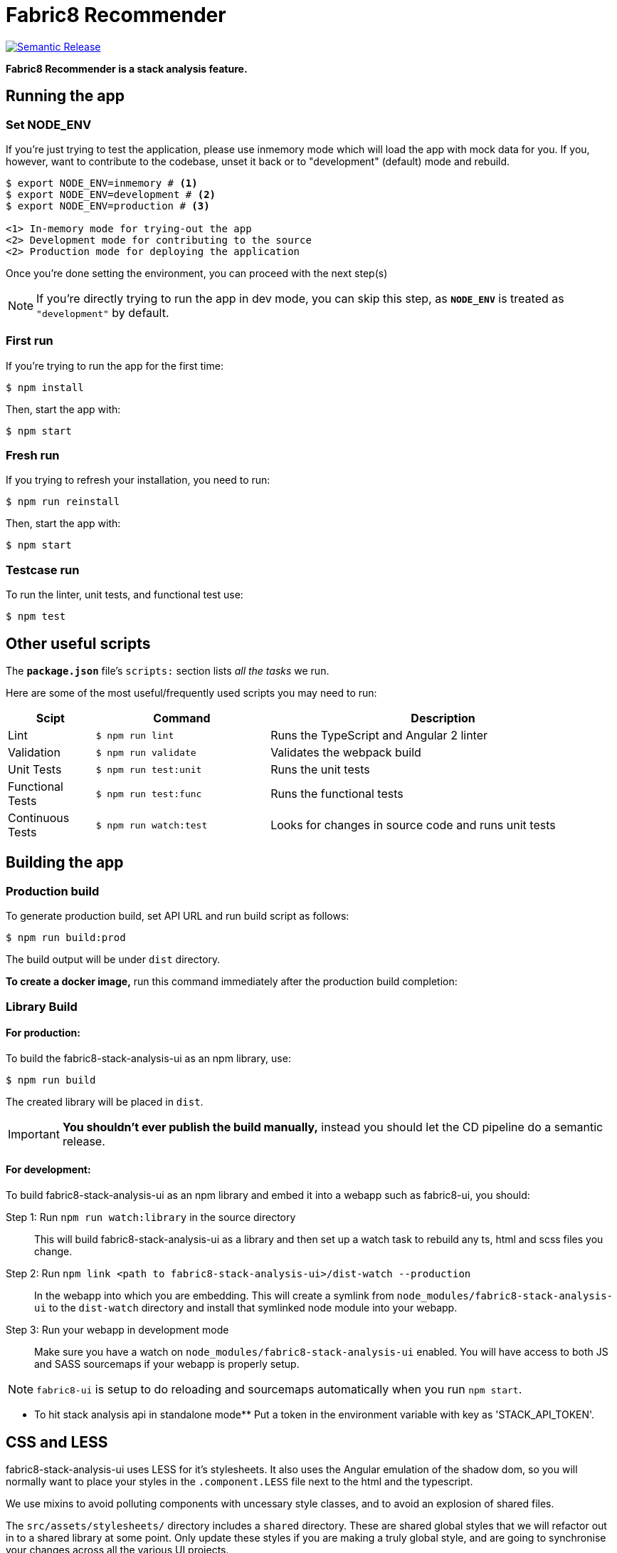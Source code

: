 = Fabric8 Recommender

image:https://img.shields.io/badge/%20%20%F0%9F%93%A6%F0%9F%9A%80-semantic%20release-b4d455.svg[Semantic Release, link="https://github.com/semantic-release/semantic-release"]

**Fabric8 Recommender is a stack analysis feature.**

== Running the app

=== Set NODE_ENV
If you're just trying to test the application, please use inmemory mode which
will load the app with mock data for you. If you, however, want to contribute
to the codebase, unset it back or to "development" (default) mode and rebuild.


[source,shell]
```
$ export NODE_ENV=inmemory # <1>
$ export NODE_ENV=development # <2>
$ export NODE_ENV=production # <3>

<1> In-memory mode for trying-out the app
<2> Development mode for contributing to the source
<2> Production mode for deploying the application
```

Once you're done setting the environment, you can proceed with the next step(s)

NOTE: If you're directly trying to run the app in dev mode, you can skip this
step, as *`NODE_ENV`* is treated as `"development"` by default.

=== First run

If you're trying to run the app for the first time:

 $ npm install

Then, start the app with:

 $ npm start

=== Fresh run

If you trying to refresh your installation, you need to run:

 $ npm run reinstall

Then, start the app with:

 $ npm start

=== Testcase run

To run the linter, unit tests, and functional test use:

 $ npm test

== Other useful scripts

The *`package.json`* file's `scripts:` section lists _all the tasks_ we run.

Here are some of the most useful/frequently used scripts you may need to run:

[cols="1,2,4", options="header"]
|===
|Scipt
|Command
|Description

|Lint
|`$ npm run lint`
|Runs the TypeScript and Angular 2 linter

|Validation
|`$ npm run validate`
|Validates the webpack build

|Unit Tests
|`$ npm run test:unit`
|Runs the unit tests

|Functional Tests
|`$ npm run test:func`
|Runs the functional tests

|Continuous Tests
|`$ npm run watch:test`
|Looks for changes in source code and runs unit tests
|===

== Building the app

=== Production build

To generate production build, set API URL and run build script as follows:

----
$ npm run build:prod
----

The build output will be under `dist` directory.

*To create a docker image,* run this command immediately after the production
build completion:

=== Library Build

==== For production:

To build the fabric8-stack-analysis-ui as an npm library, use:

----
$ npm run build
----

The created library will be placed in `dist`.

IMPORTANT: *You shouldn't ever publish the build manually,* instead you should
let the CD pipeline do a semantic release.

==== For development:

To build fabric8-stack-analysis-ui as an npm library and embed it into a webapp such as
fabric8-ui, you should:

Step 1: Run `npm run watch:library` in the source directory::
This will build fabric8-stack-analysis-ui as a library and then set up a watch task to
rebuild any ts, html and scss files you change.

Step 2: Run `npm link <path to fabric8-stack-analysis-ui>/dist-watch --production`::
In the webapp into which you are embedding. This will create a symlink from
`node_modules/fabric8-stack-analysis-ui` to the `dist-watch` directory and install that
symlinked node module into your webapp.

Step 3: Run your webapp in development mode::
Make sure you have a watch on `node_modules/fabric8-stack-analysis-ui` enabled. You will
have access to both JS and SASS sourcemaps if your webapp is properly setup.

NOTE: `fabric8-ui` is setup to do reloading and sourcemaps automatically when you
run `npm start`.

** To hit stack analysis api in standalone mode**
Put a token in the environment variable with key as 'STACK_API_TOKEN'.

== CSS and LESS

fabric8-stack-analysis-ui uses LESS for it's stylesheets. It also uses the Angular emulation
of the shadow dom, so you will normally want to place your styles in the
`.component.LESS` file next to the html and the typescript.

We use mixins to avoid polluting components with uncessary style classes, and to avoid
an explosion of shared files.

The `src/assets/stylesheets/` directory includes a `shared` directory. These are
shared global styles that we will refactor out in to a shared library at some point.
Only update these styles if you are making a truly global style, and are going to
synchronise your changes across all the various UI projects.

== Contributing to the app

The development guide is part of the link:./CONTRIBUTING.adoc[contributors'
instructions]. Please check it out in order to contribute to this project.
